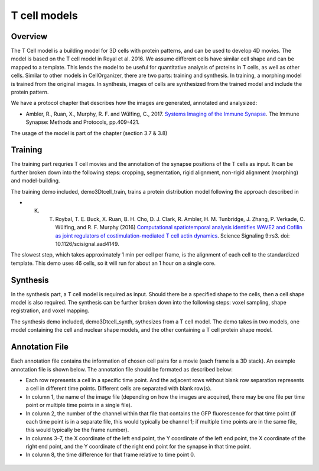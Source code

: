 T cell models
-------------

Overview
~~~~~~~~

The T Cell model is a building model for 3D cells with protein patterns, and can be used to develop 4D movies. The model is based on the T cell model in Royal et al. 2016.
We assume different cells have similar cell shape and can be mapped to a template.  This lends the model to be useful for quantitative analysis of proteins in T cells, as well as other cells. Similar to other models in CellOrganizer, there are two parts: training and synthesis. In training, a morphing model is trained from the original images. In synthesis, images of cells are synthesized from the trained model and include the protein pattern.

We have a protocol chapter that describes how the images are generated, annotated and analysized:

* Ambler, R., Ruan, X., Murphy, R. F. and Wülfing, C., 2017. `Systems Imaging of the Immune Synapse <https://link.springer.com/protocol/10.1007/978-1-4939-6881-7_25>`_. The Immune Synapse: Methods and Protocols, pp.409-421.

The usage of the model is part of the chapter (section 3.7 & 3.8)

Training
~~~~~~~~
The training part requries T cell movies and the annotation of the synapse positions of the T cells as input. It can be further broken down into the following steps: cropping, segmentation, rigid alignment, non-rigid alignment (morphing) and model-building. 

The training demo included, demo3Dtcell_train, trains a protein distribution model following the approach described in

* K. T. Roybal, T. E. Buck, X. Ruan, B. H. Cho, D. J. Clark, R. Ambler, H. M. Tunbridge, J. Zhang, P. Verkade, C. Wülfing, and R. F. Murphy (2016) `Computational spatiotemporal analysis identifies WAVE2 and Cofilin as joint regulators of costimulation-mediated T cell actin dynamics <http://stke.sciencemag.org/content/9/424/rs3>`_. Science Signaling 9:rs3. doi: 10.1126/scisignal.aad4149.

The slowest step, which takes approximately 1 min per cell per frame, is the alignment of each cell to the standardized template. This demo uses 46 cells, so it will run for about an 1 hour on a single core.

Synthesis
~~~~~~~~~
In the synthesis part, a T cell model is required as input. Should there be a specified shape to the cells, then a cell shape model is also required. The synthesis can be further broken down into the following steps: voxel sampling, shape registration, and voxel mapping. 

The synthesis demo included, demo3Dtcell_synth, sythesizes from a T cell model. The demo takes in two models, one model containing the cell and nuclear shape models, and the other containing a T cell protein shape model.

Annotation File
~~~~~~~~~~~~~~~

Each annotation file contains the information of chosen cell pairs for a movie (each frame is a 3D stack). An example annotation file is shown below. The annotation file should be formated as described below:

* Each row represents a cell in a specific time point. And the adjacent rows without blank row separation represents a cell in different time points. Different cells are separated with blank row(s). 
* In column 1, the name of the image file (depending on how the images are acquired, there may be one file per time point or multiple time points in a single file).
* In column 2, the number of the channel within that file that contains the GFP fluorescence for that time point (if each time point is in a separate file, this would typically be channel 1; if multiple time points are in the same file, this would typically be the frame number).
* In columns 3–7, the X coordinate of the left end point, the Y coordinate of the left end point, the X coordinate of the right end point, and the Y coordinate of the right end point for the synapse in that time point.
* In column 8, the time difference for that frame relative to time point 0.

.. figure:: ../images/tcell_annotation_table_figure.png
   :align: center


